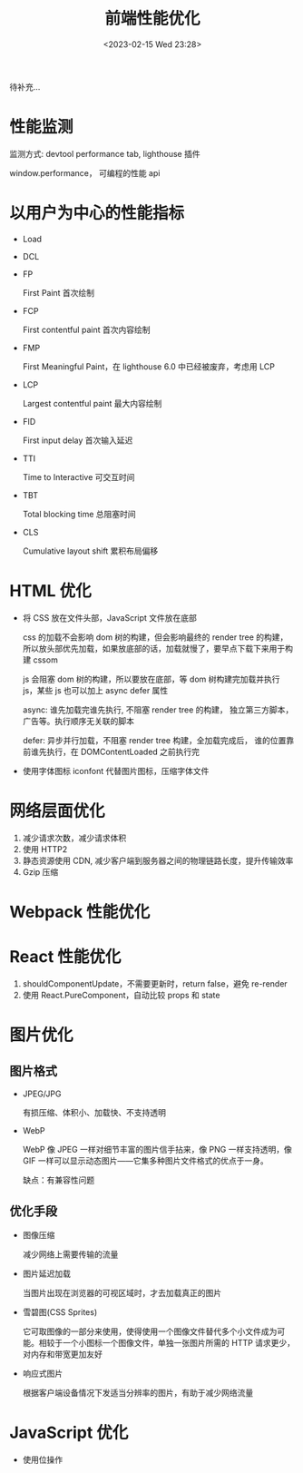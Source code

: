 #+TITLE: 前端性能优化
#+DATE:<2023-02-15 Wed 23:28>
#+FILETAGS: frontend

待补充...

* 性能监测

监测方式: devtool performance tab, lighthouse 插件

window.performance， 可编程的性能 api

* 以用户为中心的性能指标

- Load
- DCL
- FP

  First Paint 首次绘制
- FCP

  First contentful paint 首次内容绘制

- FMP

  First Meaningful Paint，在 lighthouse 6.0 中已经被废弃，考虑用 LCP

- LCP

  Largest contentful paint 最大内容绘制
- FID

  First input delay 首次输入延迟
- TTI

  Time to Interactive 可交互时间
- TBT

  Total blocking time 总阻塞时间
- CLS

  Cumulative layout shift 累积布局偏移

* HTML 优化

- 将 CSS 放在文件头部，JavaScript 文件放在底部

  css 的加载不会影响 dom 树的构建，但会影响最终的 render tree 的构建，所以放头部优先加载，如果放底部的话，加载就慢了，要早点下载下来用于构建 cssom

  js 会阻塞 dom 树的构建，所以要放在底部，等 dom 树构建完加载并执行 js，某些 js 也可以加上 async defer 属性

  async: 谁先加载完谁先执行, 不阻塞 render tree 的构建， 独立第三方脚本，广告等。执行顺序无关联的脚本

  defer: 异步并行加载，不阻塞 render tree 构建，全加载完成后， 谁的位置靠前谁先执行，在 DOMContentLoaded 之前执行完

- 使用字体图标 iconfont 代替图片图标，压缩字体文件

* 网络层面优化

1. 减少请求次数，减少请求体积
2. 使用 HTTP2
3. 静态资源使用 CDN, 减少客户端到服务器之间的物理链路长度，提升传输效率
4. Gzip 压缩

* Webpack 性能优化

* React 性能优化

1. shouldComponentUpdate，不需要更新时，return false，避免 re-render
2. 使用 React.PureComponent，自动比较 props 和 state

* 图片优化

** 图片格式
- JPEG/JPG

  有损压缩、体积小、加载快、不支持透明
- WebP

  WebP 像 JPEG 一样对细节丰富的图片信手拈来，像 PNG 一样支持透明，像 GIF 一样可以显示动态图片——它集多种图片文件格式的优点于一身。

  缺点：有兼容性问题


** 优化手段
- 图像压缩

   减少网络上需要传输的流量
- 图片延迟加载

   当图片出现在浏览器的可视区域时，才去加载真正的图片
- 雪碧图(CSS Sprites)

   它可取图像的一部分来使用，使得使用一个图像文件替代多个小文件成为可能。相较于一个小图标一个图像文件，单独一张图片所需的 HTTP 请求更少，对内存和带宽更加友好
- 响应式图片

  根据客户端设备情况下发适当分辨率的图片，有助于减少网络流量

* JavaScript 优化

- 使用位操作
